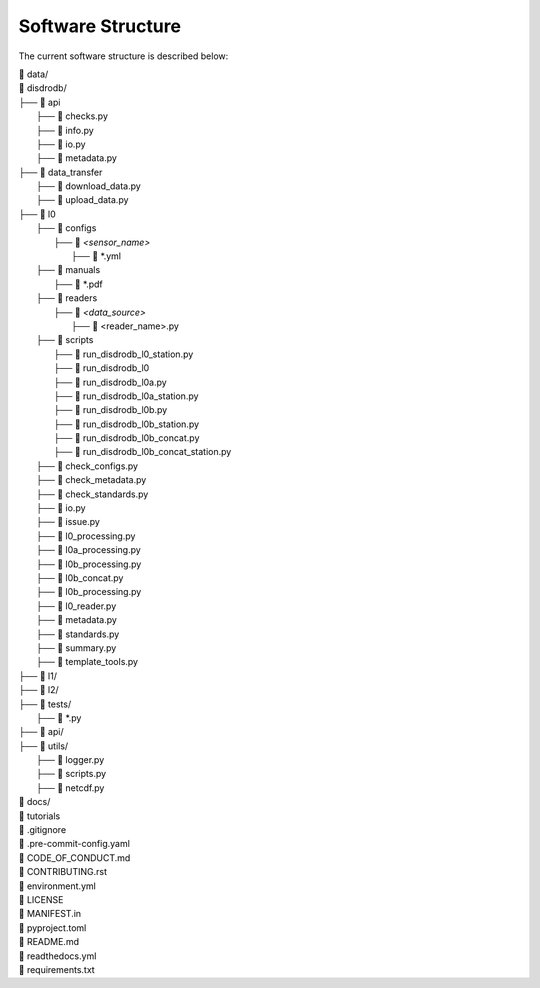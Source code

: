 ========================
Software Structure
========================

The current software structure is described below:

| 📁 data/
| 📁 disdrodb/
| ├── 📁 api
|     ├── 📜 checks.py
|     ├── 📜 info.py
|     ├── 📜 io.py
|     ├── 📜 metadata.py
| ├── 📁 data_transfer
|     ├── 📜 download_data.py
|     ├── 📜 upload_data.py
| ├── 📁 l0
|     ├── 📁 configs
|     	├── 📁 `<sensor_name>`
|     		├── 📜 \*.yml
|     ├── 📁 manuals
|       ├── 📜 \*.pdf
|     ├── 📁 readers
|     	├── 📁 `<data_source>`
|           ├── 📜 \<reader_name>.py
|     ├── 📁 scripts
|         ├── 📜 run_disdrodb_l0_station.py
|         ├── 📜 run_disdrodb_l0
|         ├── 📜 run_disdrodb_l0a.py
|         ├── 📜 run_disdrodb_l0a_station.py
|         ├── 📜 run_disdrodb_l0b.py
|         ├── 📜 run_disdrodb_l0b_station.py
|         ├── 📜 run_disdrodb_l0b_concat.py
|         ├── 📜 run_disdrodb_l0b_concat_station.py
|     ├── 📜 check_configs.py
|     ├── 📜 check_metadata.py
|     ├── 📜 check_standards.py
|     ├── 📜 io.py
|     ├── 📜 issue.py
|     ├── 📜 l0_processing.py
|     ├── 📜 l0a_processing.py
|     ├── 📜 l0b_processing.py
|     ├── 📜 l0b_concat.py
|     ├── 📜 l0b_processing.py
|     ├── 📜 l0_reader.py
|     ├── 📜 metadata.py
|     ├── 📜 standards.py
|     ├── 📜 summary.py
|     ├── 📜 template_tools.py
| ├── 📁 l1/
| ├── 📁 l2/
| ├── 📁 tests/
|   ├── 📜 \*.py
| ├── 📁 api/
| ├── 📁 utils/
|   ├── 📜 logger.py
|   ├── 📜 scripts.py
|   ├── 📜 netcdf.py
| 📁 docs/
| 📁 tutorials
| 📜 .gitignore
| 📜 .pre-commit-config.yaml
| 📜 CODE_OF_CONDUCT.md
| 📜 CONTRIBUTING.rst
| 📜 environment.yml
| 📜 LICENSE
| 📜 MANIFEST.in
| 📜 pyproject.toml
| 📜 README.md
| 📜 readthedocs.yml
| 📜 requirements.txt
